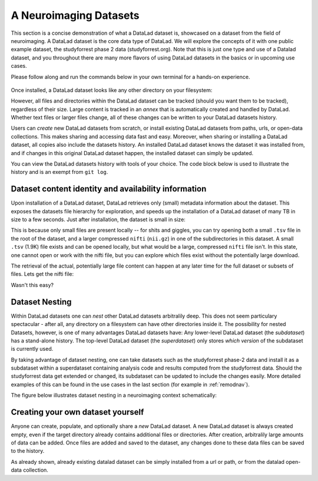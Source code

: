 .. _datasets:

***********************
A Neuroimaging Datasets
***********************

.. todo::

   Currently, this is a left over. Later, we can rework this into something,
   but its unclear yet what ;-)

This section is a concise demonstration of what a DataLad dataset is,
showcased on a dataset from the field of neuroimaging.
A DataLad dataset is the core data type of DataLad. We will explore the concepts
of it with one public example dataset, the studyforrest phase 2 data (studyforrest.org).
Note that this is just one type and use of a Datalad dataset, and you throughout there are
many more flavors of using DataLad datasets in the basics or in upcoming use cases.

Please follow along and run the commands below in your own terminal for
a hands-on experience.

   .. runrecord:: _examples/dataset
      :language: console
      :workdir: studyforrest

      $ datalad install https://github.com/psychoinformatics-de/studyforrest-data-phase2.git

Once installed, a DataLad dataset looks like any other directory on your filesystem:

.. runrecord:: _examples/dataset2
   :language: console
   :workdir: studyforrest
   :lines: 1-2, 8-18

   $ cd studyforrest-data-phase2
   $ ls # output below is only an excerpt from ls

However, all files and directories within the DataLad dataset can be
tracked (should you want them to be tracked), regardless of their size.
Large content is tracked in an *annex* that is automatically
created and handled by DataLad. Whether text files or larger files change,
all of these changes can be written to your DataLad datasets history.

.. gitusernote::

   A DataLad dataset is a Git repository. Large file content in the
   dataset in the annex is tracked with Git-annex. An ``ls -a``
   reveals that Git is secretly working in the background:

   .. runrecord:: _examples/dataset3
      :language: console
      :lines: 1, 5-11, 15-25
      :emphasize-lines: 3, 5-6, 8
      :workdir: studyforrest/studyforrest-data-phase2

      $ ls -a # show also hidden files (excerpt)

Users can *create* new DataLad datasets from scratch, or install existing
DataLad datasets from paths, urls, or open-data collections. This makes
sharing and accessing data fast and easy. Moreover, when sharing or installing
a DataLad dataset, all copies also include the datasets history. An installed DataLad
dataset knows the dataset it was installed from, and if changes
in this original DataLad dataset happen, the installed dataset can simply be updated.

You can view the DataLad datasets history with tools of your choice.
The code block below is used to illustrate the history and is an exempt
from ``git log``.

.. runrecord:: _examples/dataset4
   :language: console
   :lines: 1-10
   :workdir: studyforrest/studyforrest-data-phase2

   $ git log --oneline --graph --decorate


Dataset content identity and availability information
=====================================================

Upon installation of a DataLad dataset, DataLad retrieves only (small) metadata
information about the dataset. This exposes the datasets file hierarchy
for exploration, and speeds up the installation of a DataLad dataset
of many TB in size to a few seconds. Just after installation, the dataset is
small in size:

.. runrecord:: _examples/dataset5
   :language: console
   :workdir: studyforrest/studyforrest-data-phase2

   $ du -sh

This is because only small files are present locally -- for shits and giggles, you can try
opening both a small ``.tsv`` file in the root of the dataset,
and a larger compressed ``nifti`` (``nii.gz``) in one of the subdirectories in this dataset.
A small ``.tsv`` (1.9K) file exists and can be opened locally,
but what would be a large, compressed ``nifti`` file
isn't. In this state, one cannot open or work with the nifti file, but you can
explore which files exist without the potentially large download.

.. runrecord:: _examples/dataset6
   :language: console
   :emphasize-lines: 3
   :workdir: studyforrest/studyforrest-data-phase2

   $ ls participants.tsv  sub-01/ses-movie/func/sub-01_ses-movie_task-movie_run-1_bold.nii.gz

The retrieval of the actual, potentially large
file content can happen at any later time for the full dataset or subsets
of files. Lets get the nifti file:

.. runrecord:: _examples/dataset7
   :language: console
   :workdir: studyforrest/studyforrest-data-phase2

   $ datalad get sub-01/ses-movie/func/sub-01_ses-movie_task-movie_run-1_bold.nii.gz


Wasn't this easy?

Dataset Nesting
===============

Within DataLad datasets one can *nest* other DataLad
datasets arbitralily deep. This does not seem particulary spectacular -
after all, any directory on a filesystem can have other directories inside it.
The possibility for nested Datasets, however, is one of many advantages
DataLad datasets have:
Any lower-level DataLad dataset (the *subdataset*) has a stand-alone
history. The top-level DataLad dataset (the *superdataset*) only stores
*which version* of the subdataset is currently used.

By taking advantage of dataset nesting, one can take datasets such as the
studyforrest phase-2 data and install it as a subdataset within a
superdataset containing analysis code and results computed from the
studyforrest data. Should the studyforrest data get extended or changed,
its subdataset can be updated to include the changes easily. More
detailed examples of this can be found in the use cases in the last
section (for example in :ref:`remodnav`).

The figure below illustrates dataset nesting in a neuroimaging context
schematically:


.. figure:: ../img/virtual_dirtree.svg
   :alt: Virtual directory tree of a nested DataLad dataset

Creating your own dataset yourself
==================================

Anyone can create, populate, and optionally share a *new* DataLad dataset.
A new DataLad dataset is always created empty, even if the target
directory already contains additional files or directories. After creation,
arbitralily large amounts of data can be added. Once files are added and
saved to the dataset, any changes done to these data files can be saved
to the history.

.. gitusernote::

   Creation of datasets relies on the ``git init`` and ``git annex init`` commands.

As already shown, already existing datalad dataset can be simply installed
from a url or path, or from the datalad open-data collection.

.. gitusernote::


   ``datalad install`` used the ``git clone`` command.



